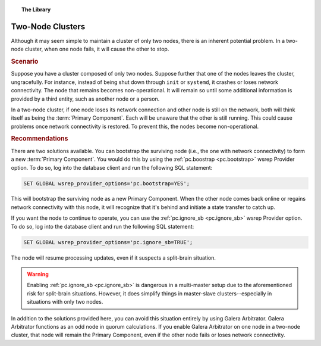 .. topic:: The Library
   :name: left-margin

   .. cssclass:: no-bull

      - :doc:`Documentation <../../documentation/index>`
      - :doc:`Knowledge Base <../index>`

      .. cssclass:: no-bull-sub

         - :doc:`Troubleshooting <../trouble/index>`
         - :doc:`Best Practices <./index>`

      - :doc:`FAQ <../../faq>`
      - :doc:`Training <../../training/index>`

      .. cssclass:: no-bull-sub

         - :doc:`Tutorial Articles <../../training/tutorials/index>`
         - :doc:`Training Videos <../../training/videos/index>`

      .. cssclass:: bull-head

         Related Documents

      - :ref:`pc.boostrap <pc.bootstrap>`
      - :ref:`pc.ignore_sb <pc.ignore_sb>`
      - :ref:`Arbitrator <arbitrator>`

      .. cssclass:: bull-head

         Related Articles


.. cssclass:: kb-article
.. _`kb-best-two-node-clusters`:

=======================
Two-Node Clusters
=======================

Although it may seem simple to maintain a cluster of only two nodes, there is an inherent potential problem. In a two-node cluster, when one node fails, it will cause the other to stop.


.. rst-class:: kb
.. rubric:: Scenario

Suppose you have a cluster composed of only two nodes.  Suppose further that one of the nodes leaves the cluster, ungracefully.  For instance, instead of being shut down through ``init`` or ``systemd``, it crashes or loses network connectivity.  The node that remains becomes non-operational.  It will remain so until some additional information is provided by a third entity, such as another node or a person.

In a two-node cluster, if one node loses its network connection and other node is still on the network, both will think itself as being the :term:`Primary Component`.  Each will be unaware that the other is still running. This could cause problems once network connectivity is restored. To prevent this, the nodes become non-operational.


.. rst-class:: kb
.. rubric:: Recommendations

There are two solutions available.  You can bootstrap the surviving node (i.e., the one with network connectivity) to form a new :term:`Primary Component`. You would do this by using the :ref:`pc.boostrap <pc.bootstrap>` wsrep Provider option.  To do so, log into the database client and run the following SQL statement:

.. code-block:: mysql

   SET GLOBAL wsrep_provider_options='pc.bootstrap=YES';

This will bootstrap the surviving node as a new Primary Component.  When the other node comes back online or regains network connectivity with this node, it will recognize that it's behind and initiate a state transfer to catch up.

If you want the node to continue to operate, you can use the :ref:`pc.ignore_sb <pc.ignore_sb>` wsrep Provider option.  To do so, log into the database client and run the following SQL statement:

.. code-block:: mysql

   SET GLOBAL wsrep_provider_options='pc.ignore_sb=TRUE';

The node will resume processing updates, even if it suspects a split-brain situation.

.. warning:: Enabling :ref:`pc.ignore_sb <pc.ignore_sb>` is dangerous in a multi-master setup due to the aforementioned risk for split-brain situations.  However, it does simplify things in master-slave clusters--especially in situations with only two nodes.

In addition to the solutions provided here, you can avoid this situation entirely by using Galera Arbitrator.  Galera Arbitrator functions as an odd node in quorum calculations.  If you enable Galera Arbitrator on one node in a two-node cluster, that node will remain the Primary Component, even if the other node fails or loses network connectivity.


.. |---|   unicode:: U+2014 .. EM DASH
   :trim:
